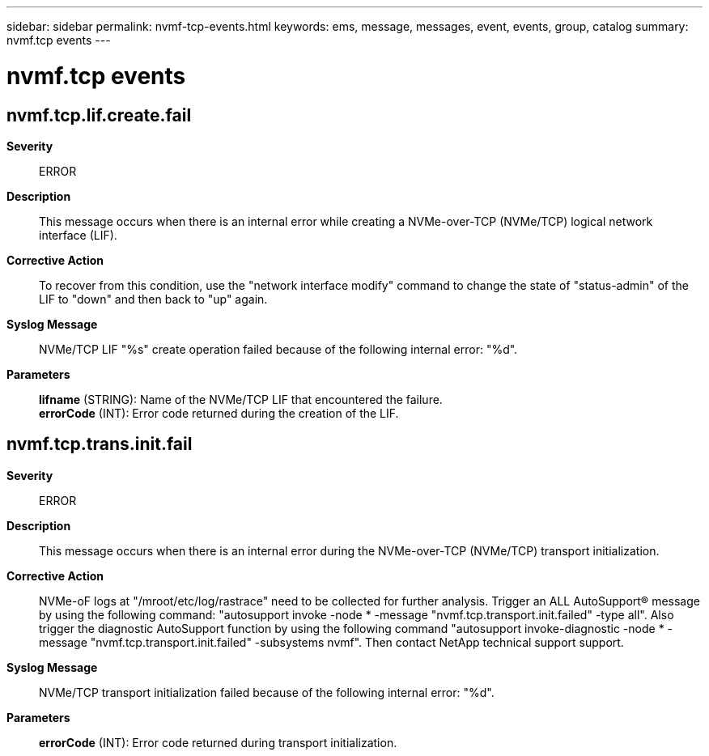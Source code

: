 ---
sidebar: sidebar
permalink: nvmf-tcp-events.html
keywords: ems, message, messages, event, events, group, catalog
summary: nvmf.tcp events
---

= nvmf.tcp events
:toc: macro
:toclevels: 1
:hardbreaks:
:nofooter:
:icons: font
:linkattrs:
:imagesdir: ./media/

== nvmf.tcp.lif.create.fail
*Severity*::
ERROR
*Description*::
This message occurs when there is an internal error while creating a NVMe-over-TCP (NVMe/TCP) logical network interface (LIF).
*Corrective Action*::
To recover from this condition, use the "network interface modify" command to change the state of "status-admin" of the LIF to "down" and then back to "up" again.
*Syslog Message*::
NVMe/TCP LIF "%s" create operation failed because of the following internal error: "%d".
*Parameters*::
*lifname* (STRING): Name of the NVMe/TCP LIF that encountered the failure.
*errorCode* (INT): Error code returned during the creation of the LIF.

== nvmf.tcp.trans.init.fail
*Severity*::
ERROR
*Description*::
This message occurs when there is an internal error during the NVMe-over-TCP (NVMe/TCP) transport initialization.
*Corrective Action*::
NVMe-oF logs at "/mroot/etc/log/rastrace" need to be collected for further analysis. Trigger an ALL AutoSupport(R) message by using the following command: "autosupport invoke -node * -message "nvmf.tcp.transport.init.failed" -type all". Also trigger the diagnostic AutoSupport function by using the following command "autosupport invoke-diagnostic -node * -message "nvmf.tcp.transport.init.failed" -subsystems nvmf". Then contact NetApp technical support support.
*Syslog Message*::
NVMe/TCP transport initialization failed because of the following internal error: "%d".
*Parameters*::
*errorCode* (INT): Error code returned during transport initialization.
